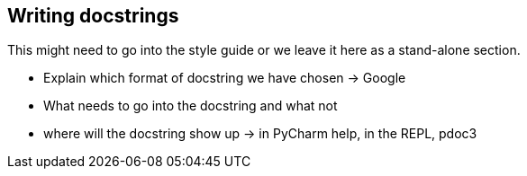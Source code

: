 == Writing docstrings

This might need to go into the style guide or we leave it here as a stand-alone section.

* Explain which format of docstring we have chosen -> Google
* What needs to go into the docstring and what not
* where will the docstring show up -> in PyCharm help, in the REPL, pdoc3
